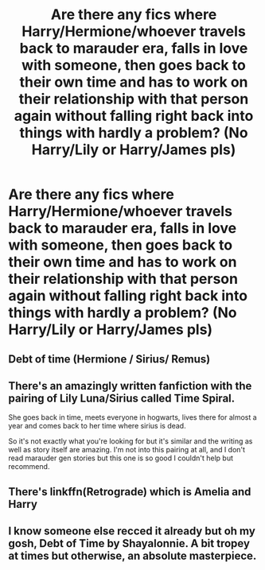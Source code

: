 #+TITLE: Are there any fics where Harry/Hermione/whoever travels back to marauder era, falls in love with someone, then goes back to their own time and has to work on their relationship with that person again without falling right back into things with hardly a problem? (No Harry/Lily or Harry/James pls)

* Are there any fics where Harry/Hermione/whoever travels back to marauder era, falls in love with someone, then goes back to their own time and has to work on their relationship with that person again without falling right back into things with hardly a problem? (No Harry/Lily or Harry/James pls)
:PROPERTIES:
:Author: SilverCookieDust
:Score: 16
:DateUnix: 1574252921.0
:DateShort: 2019-Nov-20
:FlairText: Request
:END:

** Debt of time (Hermione / Sirius/ Remus)
:PROPERTIES:
:Author: ChonBird
:Score: 18
:DateUnix: 1574255776.0
:DateShort: 2019-Nov-20
:END:


** There's an amazingly written fanfiction with the pairing of Lily Luna/Sirius called Time Spiral.

She goes back in time, meets everyone in hogwarts, lives there for almost a year and comes back to her time where sirius is dead.

So it's not exactly what you're looking for but it's similar and the writing as well as story itself are amazing. I'm not into this pairing at all, and I don't read marauder gen stories but this one is so good I couldn't help but recommend.
:PROPERTIES:
:Author: simjaang
:Score: 5
:DateUnix: 1574258529.0
:DateShort: 2019-Nov-20
:END:


** There's linkffn(Retrograde) which is Amelia and Harry
:PROPERTIES:
:Author: Gible1
:Score: 3
:DateUnix: 1574255955.0
:DateShort: 2019-Nov-20
:END:


** I know someone else recced it already but oh my gosh, Debt of Time by Shayalonnie. A bit tropey at times but otherwise, an absolute masterpiece.
:PROPERTIES:
:Author: thecrazychatlady
:Score: 3
:DateUnix: 1574297053.0
:DateShort: 2019-Nov-21
:END:
